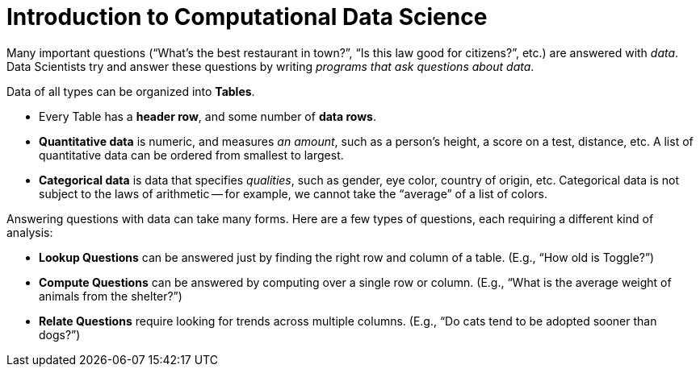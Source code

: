 = Introduction to Computational Data Science

// use double-space before the *bold* text to address a text-kerning bug in wkhtmltopdf 0.12.5 (with patched qt)
Many important questions (“What’s the best restaurant in town?”, “Is this law good for citizens?”, etc.) are answered with _data_. Data Scientists try and answer these questions by writing _programs that ask questions about data_.


Data of all types can be organized into  *Tables*.

- Every Table has a *header row*, and some number of  *data rows*.
- *Quantitative data* is numeric, and measures _an amount_, such as a person’s height, a score on a test, distance, etc. A list of quantitative data can be ordered from smallest to largest.
- *Categorical data* is data that specifies _qualities_, such as gender, eye color, country of origin, etc. Categorical data is not subject to the laws of arithmetic -- for example, we cannot take the “average” of a list of colors.

Answering questions with data can take many forms. Here are a few types of questions, each requiring a different kind of analysis:

- *Lookup Questions* can be answered just by finding the right row and column of a table. (E.g., “How old is Toggle?”)
- *Compute Questions* can be answered by computing over a single row or column. (E.g., “What is the average weight of animals from the shelter?”)
- *Relate Questions* require looking for trends across multiple columns. (E.g.,  “Do cats tend to be adopted sooner than dogs?”)